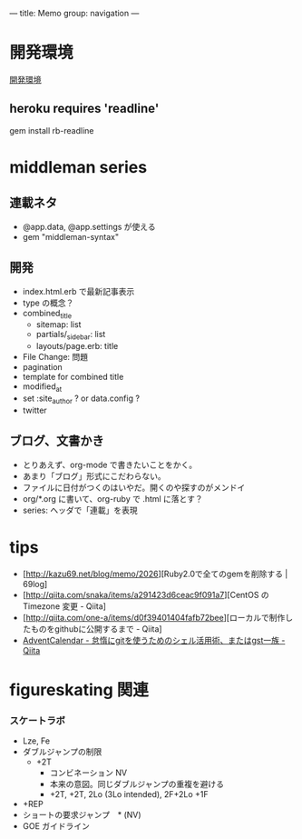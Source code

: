 ---
title: Memo
group: navigation
---

* 開発環境
[[file:~/vagrant/centos65/source/site/source/development-environment.html.org][開発環境]]
  
** heroku requires 'readline'
gem install rb-readline



* middleman series
** 連載ネタ
- @app.data, @app.settings が使える
- gem "middleman-syntax"

** 開発
- index.html.erb で最新記事表示
- type の概念？
- combined_title
  - sitemap: list
  - partials/_sidebar: list
  - layouts/page.erb:   title
- File Change: 問題
- pagination
- template for combined title
- modified_at
- set :site_author ? or data.config ?
- twitter

** ブログ、文書かき
- とりあえず、org-mode で書きたいことをかく。
- あまり「ブログ」形式にこだわらない。
- ファイルに日付がつくのはいやだ。開くのや探すのがメンドイ
- org/*.org に書いて、org-ruby で .html に落とす？
- series: ヘッダで「連載」を表現

* tips
- [http://kazu69.net/blog/memo/2026][Ruby2.0で全てのgemを削除する | 69log]
- [http://qiita.com/snaka/items/a291423d6ceac9f091a7][CentOS の Timezone 変更 - Qiita]
- [http://qiita.com/one-a/items/d0f39401404fafb72bee][ローカルで制作したものをgithubに公開するまで - Qiita]
- [[http://qiita.com/hash/items/1f01aa09ccf148542f21][AdventCalendar - 怠惰にgitを使うためのシェル活用術、またはgst一族 - Qiita]]



* figureskating 関連
*** スケートラボ

- Lze, Fe
- ダブルジャンプの制限
 - +2T
  - コンビネーション NV
  -  本来の意図。同じダブルジャンプの重複を避ける
  - +2T, +2T,  2Lo (3Lo intended), 2F+2Lo +1F
- +REP
- ショートの要求ジャンプ　* (NV)
- GOE ガイドライン
    





